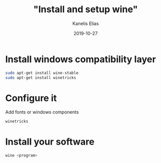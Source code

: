 #+hugo_base_dir: ../../
#+hugo_section: posts

#+title: "Install and setup wine"
#+author: Kanelis Elias
#+date: 2019-10-27

#+hugo_tags: wine
#+hugo_categories:

#+hugo_weight: 2001
#+hugo_draft: false
#+hugo_auto_set_lastmod: t
#+hugo_custom_front_matter:

* Install windows compatibility layer
#+BEGIN_SRC bash
  sudo apt-get install wine-stable
  sudo apt-get install winetricks
#+END_SRC
* Configure it
Add fonts or windows components
#+BEGIN_SRC bash
winetricks
#+END_SRC
* Install your software
#+BEGIN_SRC bash
wine <program>
#+END_SRC
